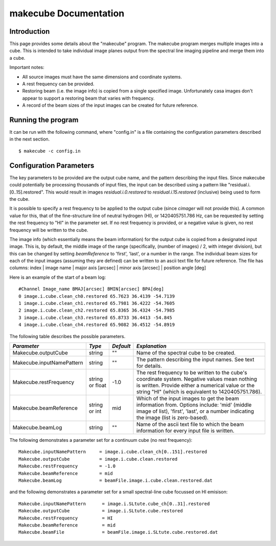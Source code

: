 makecube Documentation
======================

Introduction
------------

This page provides some details about the "makecube" program. The makecube program
merges multiple images into a cube. This is intended to take individual image planes
output from the spectral line imaging pipeline and merge them into a cube.

Important notes:

- All source images must have the same dimensions and coordinate systems.
- A rest frequency can be provided.
- Restoring beam (i.e. the image info) is copied from a single specified image. Unfortunately casa images don't appear to support a restoring beam that varies with frequency.
- A record of the beam sizes of the input images can be created for future reference.

Running the program
-------------------

It can be run with the following command, where "config.in" is a file containing
the configuration parameters described in the next section. ::

   $ makecube -c config.in

Configuration Parameters
------------------------

The key parameters to be provided are the output cube name, and the pattern describing the input files. Since makecube could potentially be processing thousands of input files, the input can be described using a pattern like "residual.i.[0..15].restored". This would result in images *residual.i.0.restored* to *residual.i.15.restored* (inclusive) being used to form the cube.

It is possible to specify a rest frequency to be applied to the output cube (since *cimager* will not provide this). A common value for this, that of the fine-structure line of neutral hydrogen (HI), or 1420405751.786 Hz, can be requested by setting the rest frequency to "HI" in the parameter set. If no rest frequency is provided, or a negative value is given, no rest frequency will be written to the cube.

The image info (which essentially means the beam information) for the output cube is copied from a designated input image. This is, by default, the middle image of the range (specifically, (number of images) / 2, with integer division), but this can be changed by setting *beamReference* to 'first', 'last', or a number in the range. The individual beam sizes for each of the input images (assuming they are defined) can be written to an ascii text file for future reference. The file has columns: index | image name | major axis [arcsec] | minor axis [arcsec] | position angle [deg]

Here is an example of the start of a beam log::

  #Channel Image_name BMAJ[arcsec] BMIN[arcsec] BPA[deg]
  0 image.i.cube.clean_ch0.restored 65.7623 36.4139 -54.7139
  1 image.i.cube.clean_ch1.restored 65.7981 36.4222 -54.7605
  2 image.i.cube.clean_ch2.restored 65.8365 36.4324 -54.7985
  3 image.i.cube.clean_ch3.restored 65.8733 36.4413 -54.845
  4 image.i.cube.clean_ch4.restored 65.9082 36.4512 -54.8919

The following table describes the possible parameters.

+--------------------------+-------------+------------+----------------------------------------------------------------+
|*Parameter*               |*Type*       |*Default*   |*Explanation*                                                   |
+==========================+=============+============+================================================================+
|Makecube.outputCube       |string       |""          |Name of the spectral cube to be created.                        |
+--------------------------+-------------+------------+----------------------------------------------------------------+
|Makecube.inputNamePattern |string       |""          |The pattern describing the input names. See text for details.   |
+--------------------------+-------------+------------+----------------------------------------------------------------+
|Makecube.restFrequency    |string or    |-1.0        |The rest frequency to be written to the cube's coordinate       |
|                          |float        |            |system. Negative values mean nothing is written. Provide either |
|                          |             |            |a numerical value or the string "HI" (which is equivalent to    |
|                          |             |            |1420405751.786).                                                |
+--------------------------+-------------+------------+----------------------------------------------------------------+
|Makecube.beamReference    |string or int|mid         |Which of the input images to get the beam information           |
|                          |             |            |from. Options include: 'mid' (middle image of list), 'first',   |
|                          |             |            |'last', or a number indicating the image (list is zero-based).  |
+--------------------------+-------------+------------+----------------------------------------------------------------+
|Makecube.beamLog          |string       |""          |Name of the ascii text file to which the beam information for   |
|                          |             |            |every input file is written.                                    |
+--------------------------+-------------+------------+----------------------------------------------------------------+

The following demonstrates a parameter set for a continuum cube (no rest frequency)::

  Makecube.inputNamePattern     = image.i.cube.clean_ch[0..151].restored
  Makecube.outputCube           = image.i.cube.clean.restored
  Makecube.restFrequency        = -1.0
  Makecube.beamReference        = mid
  Makecube.beamLog              = beamFile.image.i.cube.clean.restored.dat

and the following demonstrates a parameter set for a small spectral-line cube focussed on HI emisison::

 Makecube.inputNamePattern      = image.i.SLtute.cube_ch[0..31].restored
 Makecube.outputCube            = image.i.SLtute.cube.restored
 Makecube.restFrequency         = HI
 Makecube.beamReference         = mid
 Makecube.beamFile              = beamFile.image.i.SLtute.cube.restored.dat
